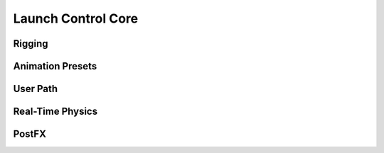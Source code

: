Launch Control Core
===================================

Rigging
------

Animation Presets
------

User Path
------

Real-Time Physics
------

PostFX
------
